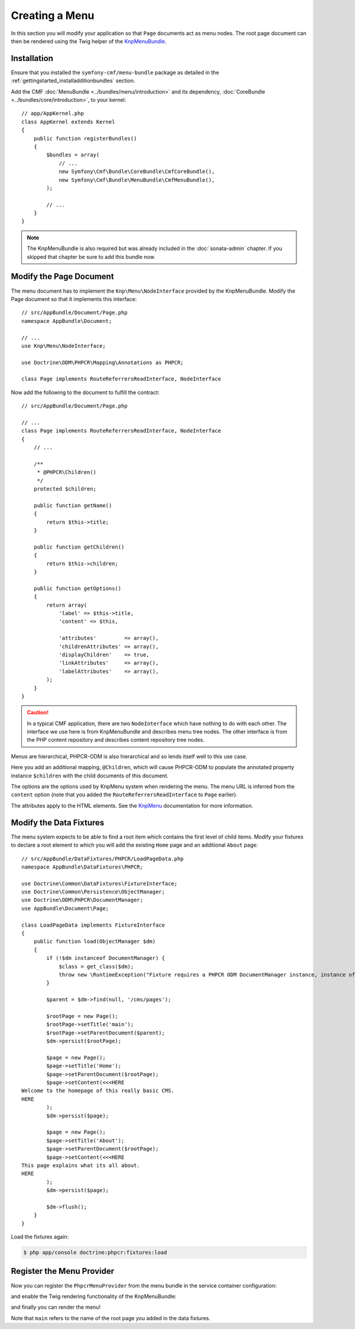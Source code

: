Creating a Menu
===============

In this section you will modify your application so that ``Page``
documents act as menu nodes. The root page document can then be rendered
using the Twig helper of the `KnpMenuBundle`_.

Installation
------------

Ensure that you installed the ``symfony-cmf/menu-bundle`` package as detailed
in the :ref:`gettingstarted_installadditionbundles` section.

Add the CMF :doc:`MenuBundle <../bundles/menu/introduction>` and its
dependency, :doc:`CoreBundle <../bundles/core/introduction>`, to your kernel::

    // app/AppKernel.php
    class AppKernel extends Kernel
    {
        public function registerBundles()
        {
            $bundles = array(
                // ...
                new Symfony\Cmf\Bundle\CoreBundle\CmfCoreBundle(),
                new Symfony\Cmf\Bundle\MenuBundle\CmfMenuBundle(),
            );

            // ...
        }
    }

.. note::

    The KnpMenuBundle is also required but was already included in the
    :doc:`sonata-admin` chapter. If you skipped that chapter be sure to add
    this bundle now.

Modify the Page Document
------------------------

The menu document has to implement the ``Knp\Menu\NodeInterface``
provided by the KnpMenuBundle. Modify the Page document so that it
implements this interface::

    // src/AppBundle/Document/Page.php
    namespace AppBundle\Document;

    // ...
    use Knp\Menu\NodeInterface;

    use Doctrine\ODM\PHPCR\Mapping\Annotations as PHPCR;

    class Page implements RouteReferrersReadInterface, NodeInterface

Now add the following to the document to fulfill the contract::

    // src/AppBundle/Document/Page.php

    // ...
    class Page implements RouteReferrersReadInterface, NodeInterface
    {
        // ...

        /**
         * @PHPCR\Children()
         */
        protected $children;

        public function getName()
        {
            return $this->title;
        }

        public function getChildren()
        {
            return $this->children;
        }

        public function getOptions()
        {
            return array(
                'label' => $this->title,
                'content' => $this,

                'attributes'         => array(),
                'childrenAttributes' => array(),
                'displayChildren'    => true,
                'linkAttributes'     => array(),
                'labelAttributes'    => array(),
            );
        }
    }

.. caution::

    In a typical CMF application, there are two ``NodeInterface`` which
    have nothing to do with each other. The interface we use here is from
    KnpMenuBundle and describes menu tree nodes. The other interface is
    from the PHP content repository and describes content repository
    tree nodes.

Menus are hierarchical, PHPCR-ODM is also hierarchical and so lends itself
well to this use case.

Here you add an additional mapping, ``@Children``, which will cause PHPCR-ODM
to populate the annotated property instance ``$children`` with the child
documents of this document.

The options are the options used by KnpMenu system when rendering the menu.
The menu URL is inferred from the ``content`` option (note that you added the
``RouteReferrersReadInterface`` to ``Page`` earlier).

The attributes apply to the HTML elements. See the `KnpMenu`_ documentation
for more information.

Modify the Data Fixtures
------------------------

The menu system expects to be able to find a root item which contains the
first level of child items. Modify your fixtures to declare a root element
to which you will add the existing ``Home`` page and an additional ``About`` page::

    // src/AppBundle/DataFixtures/PHPCR/LoadPageData.php
    namespace AppBundle\DataFixtures\PHPCR;

    use Doctrine\Common\DataFixtures\FixtureInterface;
    use Doctrine\Common\Persistence\ObjectManager;
    use Doctrine\ODM\PHPCR\DocumentManager;
    use AppBundle\Document\Page;

    class LoadPageData implements FixtureInterface
    {
        public function load(ObjectManager $dm)
        {
            if (!$dm instanceof DocumentManager) {
                $class = get_class($dm);
                throw new \RuntimeException("Fixture requires a PHPCR ODM DocumentManager instance, instance of '$class' given.");
            }

            $parent = $dm->find(null, '/cms/pages');

            $rootPage = new Page();
            $rootPage->setTitle('main');
            $rootPage->setParentDocument($parent);
            $dm->persist($rootPage);

            $page = new Page();
            $page->setTitle('Home');
            $page->setParentDocument($rootPage);
            $page->setContent(<<<HERE
    Welcome to the homepage of this really basic CMS.
    HERE
            );
            $dm->persist($page);

            $page = new Page();
            $page->setTitle('About');
            $page->setParentDocument($rootPage);
            $page->setContent(<<<HERE
    This page explains what its all about.
    HERE
            );
            $dm->persist($page);

            $dm->flush();
        }
    }

Load the fixtures again:

.. code-block:: bash

    $ php app/console doctrine:phpcr:fixtures:load

Register the Menu Provider
--------------------------

Now you can register the ``PhpcrMenuProvider`` from the menu bundle in the service container
configuration:

.. configuration-block::

    .. code-block:: yaml

        # src/AppBundle/Resources/config/services.yml
        services:
            app.menu_provider:
                class: Symfony\Cmf\Bundle\MenuBundle\Provider\PhpcrMenuProvider
                arguments:
                    - '@cmf_menu.loader.node'
                    - '@doctrine_phpcr'
                    - /cms/pages
                tags:
                    - { name: knp_menu.provider }

    .. code-block:: xml

        <?xml version="1.0" encoding="UTF-8" ?>
        <container xmlns="http://symfony.com/schema/dic/services"
            xmlns:xsi="http://www.w3.org/2001/XMLSchema-instance"
            xmlns:app="http://www.example.com/symfony/schema/"
            xsi:schemaLocation="http://symfony.com/schema/dic/services
                http://symfony.com/schema/dic/services/services-1.0.xsd">

            <!-- ... -->
            <services>
                <!-- ... -->
                <service
                    id="app.menu_provider"
                    class="Symfony\Cmf\Bundle\MenuBundle\Provider\PhpcrMenuProvider"
                >
                    <argument type="service" id="cmf_menu.loader.node"/>
                    <argument type="service" id="doctrine_phpcr"/>
                    <argument>/cms/pages</argument>

                    <tag name="knp_menu.provider" />
                </service>
            </services>
        </container>

    .. code-block:: php

        // src/AppBundle/Resources/config/services.php
        use Symfony\Component\DependencyInjection\Reference;
        // ...

        $container
            ->register(
                'app.menu_provider',
                'Symfony\Cmf\Bundle\MenuBundle\Provider\PhpcrMenuProvider'
            )
            ->addArgument(new Reference('cmf_menu.loader.node'))
            ->addArgument(new Reference('doctrine_phpcr'))
            ->addArgument('/cms/pages')
            ->addTag('knp_menu.provider')
        ;

.. versionadded:: 2.0
    The first argument of the ``PhpcrMenuProvider`` class was changed in CmfMenuBundle 2.0.
    You had to inject the ``cmf_menu.factory`` service prior to version 2.0.

and enable the Twig rendering functionality of the KnpMenuBundle:

.. configuration-block::

    .. code-block:: yaml

        # app/config/config.yml
        knp_menu:
            twig: true

    .. code-block:: xml

        <!-- app/config/config.yml -->
        <?xml version="1.0" encoding="UTF-8" ?>
        <container xmlns="http://symfony.com/schema/dic/services">
            <config xmlns="http://example.org/schema/dic/knp_menu">
                <twig>true</twig>
            </config>
        </container>

    .. code-block:: php

        // app/config/config.php
        $container->loadFromExtension('knp_menu', array(
            'twig' => true,
        ));

and finally you can render the menu!

.. configuration-block::

    .. code-block:: jinja

        {# src/AppBundle/Resources/views/Default/page.html.twig #}

        {# ... #}
        {{ knp_menu_render('main') }}

    .. code-block:: html+php

        <!-- src/AppBundle/Resources/views/Default/page.html.php -->

        <!-- ... -->
        <?php echo $view['knp_menu']->render('main') ?>

Note that ``main`` refers to the name of the root page you added in the data
fixtures.

.. _`knpmenubundle`: https://github.com/KnpLabs/KnpMenuBundle
.. _`knpmenu`: https://github.com/KnpLabs/KnpMenu
.. _`MenuBundle`: https://github.com/symfony-cmf/menu-bundle
.. _`CoreBundle`: https://github.com/symfony-cmf/core-bundle
